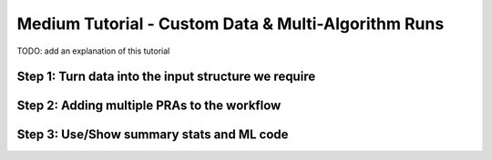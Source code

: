 Medium Tutorial - Custom Data & Multi-Algorithm Runs
====================================================

TODO: add an explanation of this tutorial

Step 1: Turn data into the input structure we require
-----------------------------------------------------

Step 2: Adding multiple PRAs to the workflow
---------------------------------------------

Step 3: Use/Show summary stats and ML code
---------------------------------------------